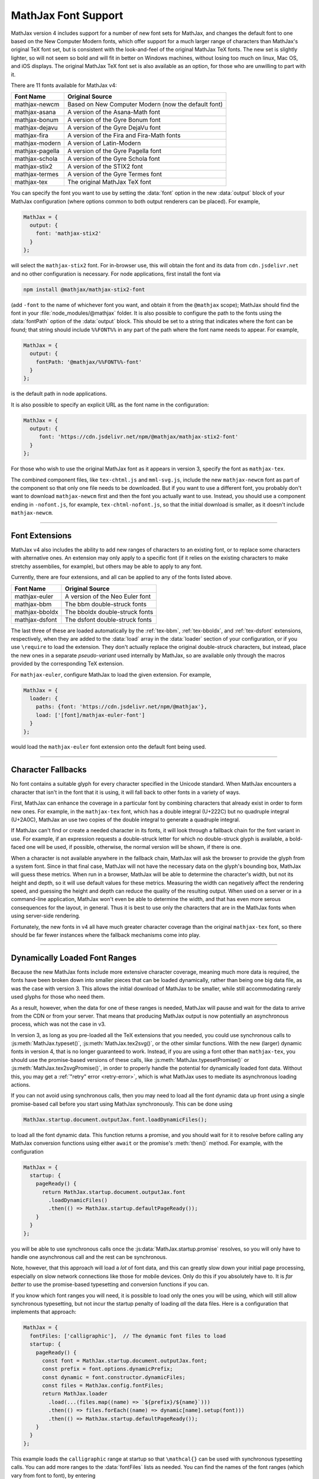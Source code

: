 .. _font-support:

####################
MathJax Font Support
####################

MathJax version 4 includes support for a number of new font sets for
MathJax, and changes the default font to one based on the New Computer
Modern fonts, which offer support for a much larger range of characters
than MathJax's original TeX font set, but is consistent with the
look-and-feel of the original MathJax TeX fonts.  The new set is
slightly lighter, so will not seem so bold and will fit in better on
Windows machines, without losing too much on linux, Mac OS, and iOS
displays.  The original MathJax TeX font set is also available as an
option, for those who are unwilling to part with it.

There are 11 fonts available for MathJax v4:

+-----------------+--------------------------------------------------------+
| Font Name       | Original Source                                        |
+=================+========================================================+
| mathjax-newcm   | Based on New Computer Modern (now the default font)    |
+-----------------+--------------------------------------------------------+
| mathjax-asana   | A version of the Asana-Math font                       |
+-----------------+--------------------------------------------------------+
| mathjax-bonum   | A version of the Gyre Bonum font                       |
+-----------------+--------------------------------------------------------+
| mathjax-dejavu  | A version of the Gyre DejaVu font                      |
+-----------------+--------------------------------------------------------+
| mathjax-fira    | A version of the Fira and Fira-Math fonts              |
+-----------------+--------------------------------------------------------+
| mathjax-modern  | A version of Latin-Modern                              |
+-----------------+--------------------------------------------------------+
| mathjax-pagella | A version of the Gyre Pagella font                     |
+-----------------+--------------------------------------------------------+
| mathjax-schola  | A version of the Gyre Schola font                      |
+-----------------+--------------------------------------------------------+
| mathjax-stix2   | A version of the STIX2 font                            |
+-----------------+--------------------------------------------------------+
| mathjax-termes  | A version of the Gyre Termes font                      |
+-----------------+--------------------------------------------------------+
| mathjax-tex     | The original MathJax TeX font                          |
+-----------------+--------------------------------------------------------+

You can specify the font you want to use by setting the :data:`font`
option in the new :data:`output` block of your MathJax configuration
(where options common to both output renderers can be placed).  For
example,

.. code-block:: javascript

    MathJax = {
      output: {
        font: 'mathjax-stix2'
      }
    };

will select the ``mathjax-stix2`` font.  For in-browser use, this will
obtain the font and its data from ``cdn.jsdelivr.net`` and no other
configuration is necessary.  For node applications, first install the
font via

.. code-block:: shell

   npm install @mathjax/mathjax-stix2-font

(add ``-font`` to the name of whichever font you want, and obtain it
from the ``@mathjax`` scope); MathJax should find the font in your
:file:`node_modules/@mathjax` folder.  It is also possible to
configure the path to the fonts using the :data:`fontPath` option of
the :data:`output` block.  This should be set to a string that
indicates where the font can be found; that string should include
``%%FONT%%`` in any part of the path where the font name needs to
appear.  For example,

.. code-block:: javascript

    MathJax = {
      output: {
        fontPath: '@mathjax/%%FONT%%-font'
      }
    };

is the default path in node applications.

It is also possible to specify an explicit URL as the font name in the
configuration:

.. code-block:: javascript

    MathJax = {
      output: {
         font: 'https://cdn.jsdelivr.net/npm/@mathjax/mathjax-stix2-font'
      }
    };

For those who wish to use the original MathJax font as it appears in
version 3, specify the font as ``mathjax-tex``.

The combined component files, like ``tex-chtml.js`` and
``mml-svg.js``, include the new ``mathjax-newcm`` font as part of the
component so that only one file needs to be downloaded.  But if you
want to use a different font, you probably don't want to download
``mathjax-newcm`` first and then the font you actually want to use.
Instead, you should use a component ending in ``-nofont.js``, for
example, ``tex-chtml-nofont.js``, so that the initial download is
smaller, as it doesn't include ``mathjax-newcm``.

-----

.. _font-extensions:

Font Extensions
===============

MathJax v4 also includes the ability to add new ranges of characters
to an existing font, or to replace some characters with alternative
ones.  An extension may only apply to a specific font (if it relies
on the existing characters to make stretchy assemblies, for example),
but others may be able to apply to any font.

Currently, there are four extensions, and all can be applied to any of
the fonts listed above.

+-----------------+---------------------------------+
| Font Name       | Original Source                 |
+=================+=================================+
| mathjax-euler   | A version of the Neo Euler font |
+-----------------+---------------------------------+
| mathjax-bbm     | The bbm double-struck fonts     |
+-----------------+---------------------------------+
| mathjax-bboldx  | The bboldx double-struck fonts  |
+-----------------+---------------------------------+
| mathjax-dsfont  | The dsfont double-struck fonts  |
+-----------------+---------------------------------+

The last three of these are loaded automatically by the
:ref:`tex-bbm`, :ref:`tex-bboldx`, and :ref:`tex-dsfont` extensions,
respectively, when they are added to the :data:`load` array in the
:data:`loader` section of your configuration, or if you use
``\require`` to load the extension.  They don't actually replace the
original double-struck characters, but instead, place the new ones in
a separate *pseudo-variant* used internally by MathJax, so are
available only through the macros provided by the corresponding TeX
extension.

For ``mathjax-euler``, configure MathJax to load the given extension.
For example,

.. code-block:: javascript

   MathJax = {
     loader: {
       paths: {font: 'https://cdn.jsdelivr.net/npm/@mathjax'},
       load: ['[font]/mathjax-euler-font']
     }
   };

would load the ``mathjax-euler`` font extension onto the default font
being used.

-----

.. _unknown-characters:

Character Fallbacks
===================

No font contains a suitable glyph for every character specified in the
Unicode standard.  When MathJax encounters a character that isn't in
the font that it is using, it will fall back to other fonts in a
variety of ways.

First, MathJax can enhance the coverage in a particular font by
combining characters that already exist in order to form new ones.
For example, in the ``mathjax-tex`` font, which has a double integral
(U+222C) but no quadruple integral (U+2A0C), MathJax an use two copies
of the double integral to generate a quadruple integral.

If MathJax can't find or create a needed character in its fonts, it
will look through a fallback chain for the font variant in use.  For
example, if an expression requests a double-struck letter for which no
double-struck glyph is available, a bold-faced one will be used, if
possible, otherwise, the normal version will be shown, if there is
one.

When a character is not available anywhere in the fallback chain,
MathJax will ask the browser to provide the glyph from a system font.
Since in that final case, MathJax will not have the necessary data on
the glyph's bounding box, MathJax will guess these metrics.  When run
in a browser, MathJax will be able to determine the character's width,
but not its height and depth, so it will use default values for these
metrics.  Measuring the width can negatively affect the rendering
speed, and guessing the height and depth can reduce the quality of the
resulting output.  When used on a server or in a command-line
application, MathJax won't even be able to determine the width, and
that has even more serous consequences for the layout, in general.
Thus it is best to use only the characters that are in the MathJax
fonts when using server-side rendering.

Fortunately, the new fonts in v4 all have much greater character
coverage than the original ``mathjax-tex`` font, so there should be
far fewer instances where the fallback mechanisms come into play.

-----

Dynamically Loaded Font Ranges
==============================

Because the new MathJax fonts include more extensive character
coverage, meaning much more data is required, the fonts have been
broken down into smaller pieces that can be loaded dynamically, rather
than being one big data file, as was the case with version 3. This
allows the initial download of MathJax to be smaller, while still
accommodating rarely used glyphs for those who need them.

As a result, however, when the data for one of these ranges is needed,
MathJax will pause and wait for the data to arrive from the CDN or
from your server.  That means that producing MathJax output is now
potentially an asynchronous process, which was not the case in v3.

In version 3, as long as you pre-loaded all the TeX extensions that
you needed, you could use synchronous calls to
:js:meth:`MathJax.typeset()`, :js:meth:`MathJax.tex2svg()`, or the
other similar functions.  With the new (larger) dynamic fonts in
version 4, that is no longer guaranteed to work.  Instead, if you are
using a font other than ``mathjax-tex``, you should use the
promise-based versions of these calls, like
:js:meth:`MathJax.typesetPromise()` or
:js:meth:`MathJax.tex2svgPromise()`, in order to properly handle the
potential for dynamically loaded font data.  Without this, you may get
a :ref:`"retry" error <retry-error>`, which is what MathJax uses to
mediate its asynchronous loading actions.

If you can not avoid using synchronous calls, then you may need to
load all the font dynamic data up front using a single promise-based
call before you start using MathJax synchronously.  This can be done
using

.. code-block:: javascript

   MathJax.startup.document.outputJax.font.loadDynamicFiles();

to load all the font dynamic data. This function returns a promise,
and you should wait for it to resolve before calling any MathJax
conversion functions using either ``await`` or the promise's
:meth:`then()` method.  For example, with the configuration

.. code-block:: javascript

   MathJax = {
     startup: {
       pageReady() {
         return MathJax.startup.document.outputJax.font
           .loadDynamicFiles()
           .then(() => MathJax.startup.defaultPageReady());
       }
     }
   };

you will be able to use synchronous calls once the
:js:data:`MathJax.startup.promise` resolves, so you will only have to
handle one asynchronous call and the rest can be synchronous.

Note, however, that this approach will load a *lot* of font data, and
this can greatly slow down your initial page processing, especially on
slow network connections like those for mobile devices.  Only do this
if you absolutely have to.  It is *far better* to use the
promise-based typesetting and conversion functions if you can.

If you know which font ranges you will need, it is possible to load
only the ones you will be using, which will still allow synchronous
typesetting, but not incur the startup penalty of loading *all* the
data files.  Here is a configuration that implements that approach:

.. code-block:: javascript

   MathJax = {
     fontFiles: ['calligraphic'],  // The dynamic font files to load
     startup: {
       pageReady() {
         const font = MathJax.startup.document.outputJax.font;
         const prefix = font.options.dynamicPrefix;
         const dynamic = font.constructor.dynamicFiles;
         const files = MathJax.config.fontFiles;
         return MathJax.loader
           .load(...(files.map((name) => `${prefix}/${name}`)))
           .then(() => files.forEach((name) => dynamic[name].setup(font)))
           .then(() => MathJax.startup.defaultPageReady());
       }
     }
   };

This example loads the ``calligraphic`` range at startup so that
``\mathcal{}`` can be used with synchronous typesetting calls.  You
can add more ranges to the :data:`fontFiles` lists as needed.  You
can find the names of the font ranges (which vary from font to font),
by entering

.. code-block:: javascript

   Object.keys(MathJax.startup.document.outputJax.font.constructor.dynamicFiles)

in the browser's developer console.

An alternative approach would be to create a custom build of MathJax
that preloads additional ranges of characters.  Examples based on
MathJax components are given in the :ref:`node-preload` section, and
ones that use direct calls to the MathJax modules are given in the
:ref:`node-direct` section.  These are node-based examples, but they
can be modified for browser use.

-----

.. _font-tools:

The MathJax Font Tools
======================

MathJax needs to know a lot of information about each of the
characters in the fonts that it uses, so MathJax has to provide the
necessary font data; this font data is generated during the creation
of the font npm packages and cannot be determined easily on the fly
within a browser.

The tools for building the data needed by MathJax for your own font or
font extension will be made available after version 4 is officially
released.  They were used to create these new fonts, but are not yet
ready for public release, as they need cleaning up and documentation.
But in the future, you will be able to generate an extension to an
existing font (for example, to replace the letters and numbers with a
different font while leaving all the rest of the characters
unchanged), or produce a completely new font.  So look for that
functionality in the future.


|-----|
